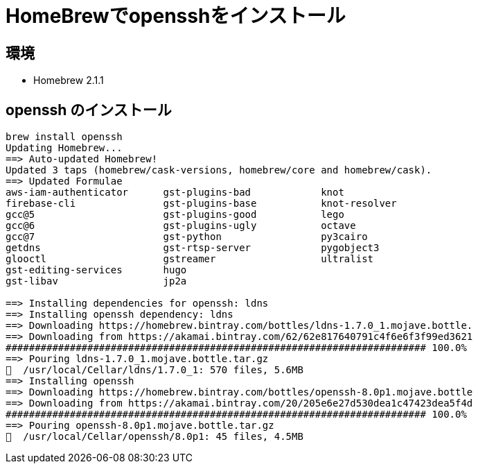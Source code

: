 = HomeBrewでopensshをインストール

:page-layout: post
:page-category: Mac
:page-tags: [ssh, HomeBrew ]
:page-description:
:revdate:  2019-04-21  18:42 +0900
:toc:

== 環境

* Homebrew 2.1.1

== openssh のインストール　

[literal]
....
brew install openssh
Updating Homebrew...
==> Auto-updated Homebrew!
Updated 3 taps (homebrew/cask-versions, homebrew/core and homebrew/cask).
==> Updated Formulae
aws-iam-authenticator      gst-plugins-bad            knot
firebase-cli               gst-plugins-base           knot-resolver
gcc@5                      gst-plugins-good           lego
gcc@6                      gst-plugins-ugly           octave
gcc@7                      gst-python                 py3cairo
getdns                     gst-rtsp-server            pygobject3
glooctl                    gstreamer                  ultralist
gst-editing-services       hugo
gst-libav                  jp2a

==> Installing dependencies for openssh: ldns
==> Installing openssh dependency: ldns
==> Downloading https://homebrew.bintray.com/bottles/ldns-1.7.0_1.mojave.bottle.
==> Downloading from https://akamai.bintray.com/62/62e817640791c4f6e6f3f99ed3621
######################################################################## 100.0%
==> Pouring ldns-1.7.0_1.mojave.bottle.tar.gz
🍺  /usr/local/Cellar/ldns/1.7.0_1: 570 files, 5.6MB
==> Installing openssh
==> Downloading https://homebrew.bintray.com/bottles/openssh-8.0p1.mojave.bottle
==> Downloading from https://akamai.bintray.com/20/205e6e27d530dea1c47423dea5f4d
######################################################################## 100.0%
==> Pouring openssh-8.0p1.mojave.bottle.tar.gz
🍺  /usr/local/Cellar/openssh/8.0p1: 45 files, 4.5MB
....
